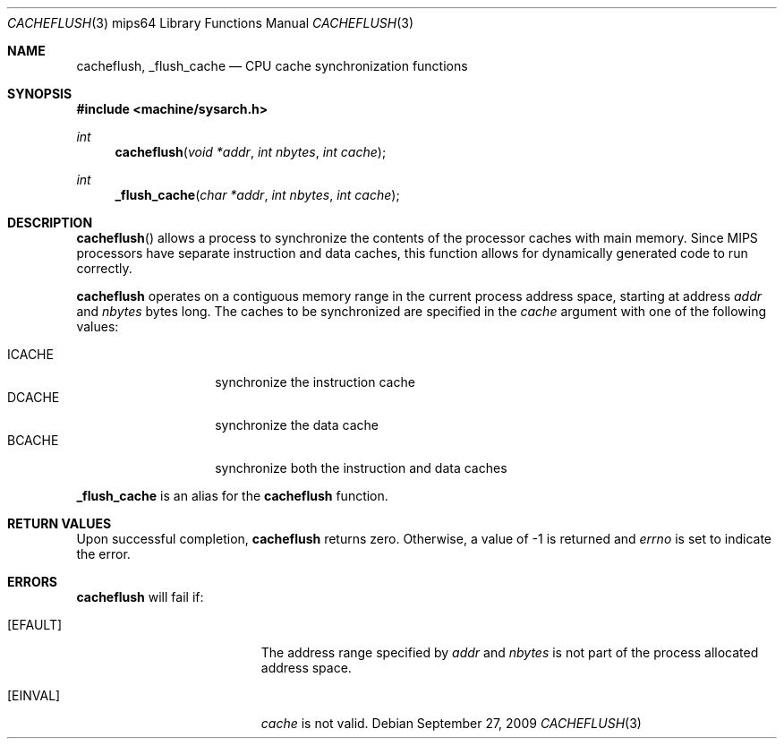.\"	$OpenBSD: cacheflush.3,v 1.1 2009/09/27 18:20:13 miod Exp $
.\"
.\" Copyright (c) 2009 Miodrag Vallat.
.\"
.\" Permission to use, copy, modify, and distribute this software for any
.\" purpose with or without fee is hereby granted, provided that the above
.\" copyright notice and this permission notice appear in all copies.
.\"
.\" THE SOFTWARE IS PROVIDED "AS IS" AND THE AUTHOR DISCLAIMS ALL WARRANTIES
.\" WITH REGARD TO THIS SOFTWARE INCLUDING ALL IMPLIED WARRANTIES OF
.\" MERCHANTABILITY AND FITNESS. IN NO EVENT SHALL THE AUTHOR BE LIABLE FOR
.\" ANY SPECIAL, DIRECT, INDIRECT, OR CONSEQUENTIAL DAMAGES OR ANY DAMAGES
.\" WHATSOEVER RESULTING FROM LOSS OF USE, DATA OR PROFITS, WHETHER IN AN
.\" ACTION OF CONTRACT, NEGLIGENCE OR OTHER TORTIOUS ACTION, ARISING OUT OF
.\" OR IN CONNECTION WITH THE USE OR PERFORMANCE OF THIS SOFTWARE.
.\"
.Dd $Mdocdate: September 27 2009 $
.Dt CACHEFLUSH 3 mips64
.Os
.Sh NAME
.Nm cacheflush ,
.Nm _flush_cache
.Nd CPU cache synchronization functions
.Sh SYNOPSIS
.In machine/sysarch.h
.Ft int
.Fn cacheflush "void *addr" "int nbytes" "int cache"
.Ft int
.Fn _flush_cache "char *addr" "int nbytes" "int cache"
.Sh DESCRIPTION
.Fn cacheflush
allows a process to synchronize the contents of the processor caches with
main memory.
Since MIPS processors have separate instruction and data caches, this
function allows for dynamically generated code to run correctly.
.Pp
.Nm
operates on a contiguous memory range in the current process address space,
starting at address
.Fa addr
and
.Fa nbytes
bytes long.
The caches to be synchronized are specified in the
.Fa cache
argument with one of the following values:
.Pp
.Bl -tag -width "ICACHEXXX" -compact -offset ind
.It Dv ICACHE
synchronize the instruction cache
.It Dv DCACHE
synchronize the data cache
.It Dv BCACHE
synchronize both the instruction and data caches
.El
.Pp
.Nm _flush_cache
is an alias for the
.Nm cacheflush
function.
.Sh RETURN VALUES
Upon successful completion,
.Nm
returns zero.
Otherwise, a value of \-1 is returned and
.Va errno
is set to indicate the error.
.Sh ERRORS
.Nm
will fail if:
.Bl -tag -width Er
.It Bq Er EFAULT
The address range specified by
.Fa addr
and
.Fa nbytes
is not part of the process allocated address space.
.It Bq Er EINVAL
.Fa cache
is not valid.
.El
